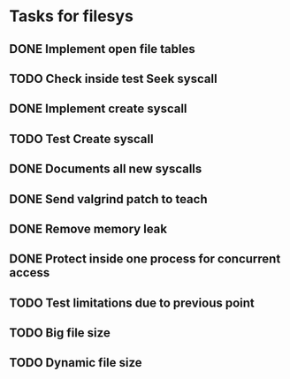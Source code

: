 * Tasks for filesys
** DONE Implement open file tables
** TODO Check inside test Seek syscall
** DONE Implement create syscall
** TODO Test Create syscall
** DONE Documents all new syscalls
** DONE Send valgrind patch to teach
** DONE Remove memory leak
** DONE Protect inside one process for concurrent access
** TODO Test limitations due to previous point
** TODO Big file size
** TODO Dynamic file size

